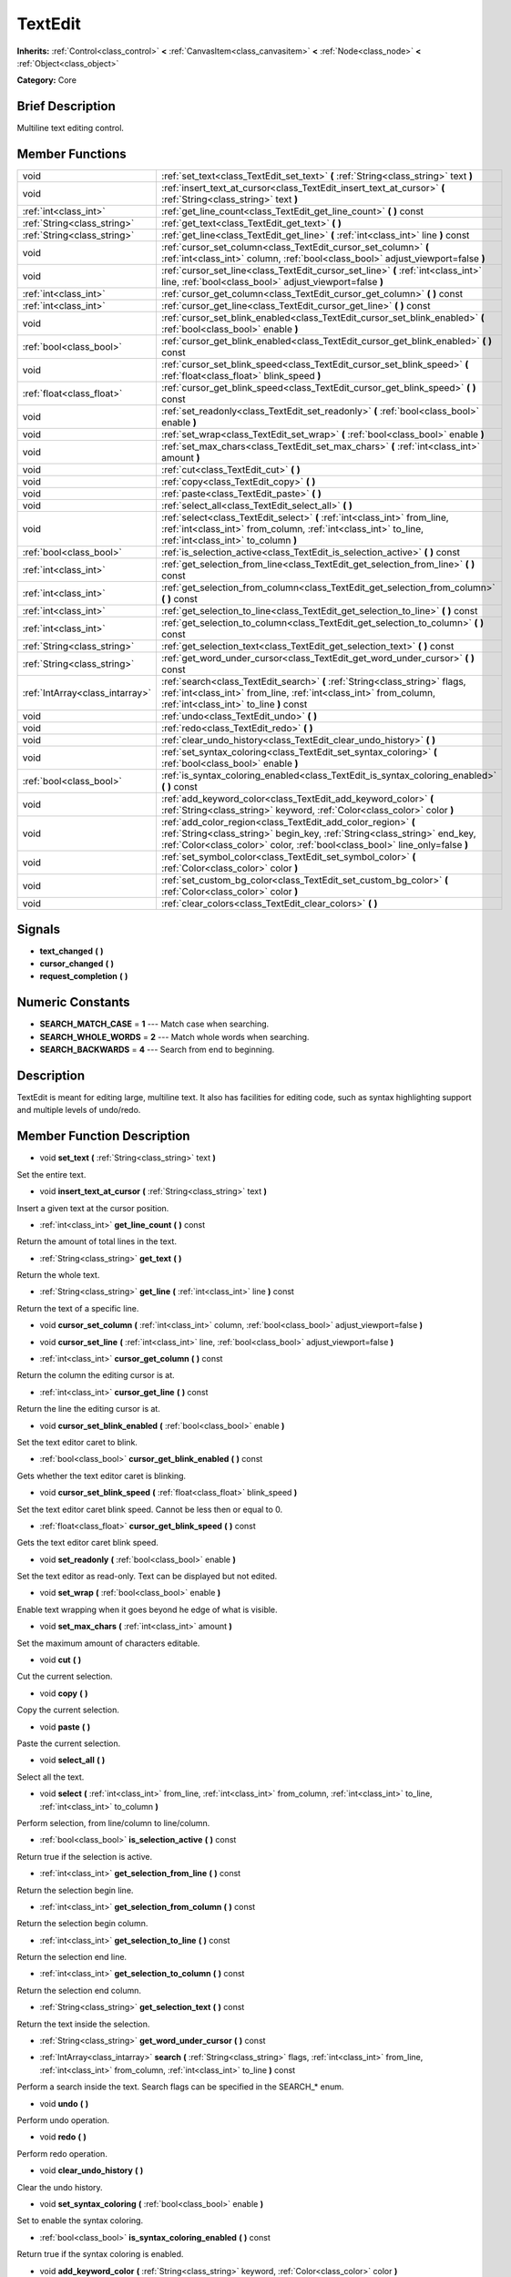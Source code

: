 .. Generated automatically by doc/tools/makerst.py in Godot's source tree.
.. DO NOT EDIT THIS FILE, but the doc/base/classes.xml source instead.

.. _class_TextEdit:

TextEdit
========

**Inherits:** :ref:`Control<class_control>` **<** :ref:`CanvasItem<class_canvasitem>` **<** :ref:`Node<class_node>` **<** :ref:`Object<class_object>`

**Category:** Core

Brief Description
-----------------

Multiline text editing control.

Member Functions
----------------

+----------------------------------+-----------------------------------------------------------------------------------------------------------------------------------------------------------------------------------------------------------------------------+
| void                             | :ref:`set_text<class_TextEdit_set_text>`  **(** :ref:`String<class_string>` text  **)**                                                                                                                                     |
+----------------------------------+-----------------------------------------------------------------------------------------------------------------------------------------------------------------------------------------------------------------------------+
| void                             | :ref:`insert_text_at_cursor<class_TextEdit_insert_text_at_cursor>`  **(** :ref:`String<class_string>` text  **)**                                                                                                           |
+----------------------------------+-----------------------------------------------------------------------------------------------------------------------------------------------------------------------------------------------------------------------------+
| :ref:`int<class_int>`            | :ref:`get_line_count<class_TextEdit_get_line_count>`  **(** **)** const                                                                                                                                                     |
+----------------------------------+-----------------------------------------------------------------------------------------------------------------------------------------------------------------------------------------------------------------------------+
| :ref:`String<class_string>`      | :ref:`get_text<class_TextEdit_get_text>`  **(** **)**                                                                                                                                                                       |
+----------------------------------+-----------------------------------------------------------------------------------------------------------------------------------------------------------------------------------------------------------------------------+
| :ref:`String<class_string>`      | :ref:`get_line<class_TextEdit_get_line>`  **(** :ref:`int<class_int>` line  **)** const                                                                                                                                     |
+----------------------------------+-----------------------------------------------------------------------------------------------------------------------------------------------------------------------------------------------------------------------------+
| void                             | :ref:`cursor_set_column<class_TextEdit_cursor_set_column>`  **(** :ref:`int<class_int>` column, :ref:`bool<class_bool>` adjust_viewport=false  **)**                                                                        |
+----------------------------------+-----------------------------------------------------------------------------------------------------------------------------------------------------------------------------------------------------------------------------+
| void                             | :ref:`cursor_set_line<class_TextEdit_cursor_set_line>`  **(** :ref:`int<class_int>` line, :ref:`bool<class_bool>` adjust_viewport=false  **)**                                                                              |
+----------------------------------+-----------------------------------------------------------------------------------------------------------------------------------------------------------------------------------------------------------------------------+
| :ref:`int<class_int>`            | :ref:`cursor_get_column<class_TextEdit_cursor_get_column>`  **(** **)** const                                                                                                                                               |
+----------------------------------+-----------------------------------------------------------------------------------------------------------------------------------------------------------------------------------------------------------------------------+
| :ref:`int<class_int>`            | :ref:`cursor_get_line<class_TextEdit_cursor_get_line>`  **(** **)** const                                                                                                                                                   |
+----------------------------------+-----------------------------------------------------------------------------------------------------------------------------------------------------------------------------------------------------------------------------+
| void                             | :ref:`cursor_set_blink_enabled<class_TextEdit_cursor_set_blink_enabled>`  **(** :ref:`bool<class_bool>` enable  **)**                                                                                                       |
+----------------------------------+-----------------------------------------------------------------------------------------------------------------------------------------------------------------------------------------------------------------------------+
| :ref:`bool<class_bool>`          | :ref:`cursor_get_blink_enabled<class_TextEdit_cursor_get_blink_enabled>`  **(** **)** const                                                                                                                                 |
+----------------------------------+-----------------------------------------------------------------------------------------------------------------------------------------------------------------------------------------------------------------------------+
| void                             | :ref:`cursor_set_blink_speed<class_TextEdit_cursor_set_blink_speed>`  **(** :ref:`float<class_float>` blink_speed  **)**                                                                                                    |
+----------------------------------+-----------------------------------------------------------------------------------------------------------------------------------------------------------------------------------------------------------------------------+
| :ref:`float<class_float>`        | :ref:`cursor_get_blink_speed<class_TextEdit_cursor_get_blink_speed>`  **(** **)** const                                                                                                                                     |
+----------------------------------+-----------------------------------------------------------------------------------------------------------------------------------------------------------------------------------------------------------------------------+
| void                             | :ref:`set_readonly<class_TextEdit_set_readonly>`  **(** :ref:`bool<class_bool>` enable  **)**                                                                                                                               |
+----------------------------------+-----------------------------------------------------------------------------------------------------------------------------------------------------------------------------------------------------------------------------+
| void                             | :ref:`set_wrap<class_TextEdit_set_wrap>`  **(** :ref:`bool<class_bool>` enable  **)**                                                                                                                                       |
+----------------------------------+-----------------------------------------------------------------------------------------------------------------------------------------------------------------------------------------------------------------------------+
| void                             | :ref:`set_max_chars<class_TextEdit_set_max_chars>`  **(** :ref:`int<class_int>` amount  **)**                                                                                                                               |
+----------------------------------+-----------------------------------------------------------------------------------------------------------------------------------------------------------------------------------------------------------------------------+
| void                             | :ref:`cut<class_TextEdit_cut>`  **(** **)**                                                                                                                                                                                 |
+----------------------------------+-----------------------------------------------------------------------------------------------------------------------------------------------------------------------------------------------------------------------------+
| void                             | :ref:`copy<class_TextEdit_copy>`  **(** **)**                                                                                                                                                                               |
+----------------------------------+-----------------------------------------------------------------------------------------------------------------------------------------------------------------------------------------------------------------------------+
| void                             | :ref:`paste<class_TextEdit_paste>`  **(** **)**                                                                                                                                                                             |
+----------------------------------+-----------------------------------------------------------------------------------------------------------------------------------------------------------------------------------------------------------------------------+
| void                             | :ref:`select_all<class_TextEdit_select_all>`  **(** **)**                                                                                                                                                                   |
+----------------------------------+-----------------------------------------------------------------------------------------------------------------------------------------------------------------------------------------------------------------------------+
| void                             | :ref:`select<class_TextEdit_select>`  **(** :ref:`int<class_int>` from_line, :ref:`int<class_int>` from_column, :ref:`int<class_int>` to_line, :ref:`int<class_int>` to_column  **)**                                       |
+----------------------------------+-----------------------------------------------------------------------------------------------------------------------------------------------------------------------------------------------------------------------------+
| :ref:`bool<class_bool>`          | :ref:`is_selection_active<class_TextEdit_is_selection_active>`  **(** **)** const                                                                                                                                           |
+----------------------------------+-----------------------------------------------------------------------------------------------------------------------------------------------------------------------------------------------------------------------------+
| :ref:`int<class_int>`            | :ref:`get_selection_from_line<class_TextEdit_get_selection_from_line>`  **(** **)** const                                                                                                                                   |
+----------------------------------+-----------------------------------------------------------------------------------------------------------------------------------------------------------------------------------------------------------------------------+
| :ref:`int<class_int>`            | :ref:`get_selection_from_column<class_TextEdit_get_selection_from_column>`  **(** **)** const                                                                                                                               |
+----------------------------------+-----------------------------------------------------------------------------------------------------------------------------------------------------------------------------------------------------------------------------+
| :ref:`int<class_int>`            | :ref:`get_selection_to_line<class_TextEdit_get_selection_to_line>`  **(** **)** const                                                                                                                                       |
+----------------------------------+-----------------------------------------------------------------------------------------------------------------------------------------------------------------------------------------------------------------------------+
| :ref:`int<class_int>`            | :ref:`get_selection_to_column<class_TextEdit_get_selection_to_column>`  **(** **)** const                                                                                                                                   |
+----------------------------------+-----------------------------------------------------------------------------------------------------------------------------------------------------------------------------------------------------------------------------+
| :ref:`String<class_string>`      | :ref:`get_selection_text<class_TextEdit_get_selection_text>`  **(** **)** const                                                                                                                                             |
+----------------------------------+-----------------------------------------------------------------------------------------------------------------------------------------------------------------------------------------------------------------------------+
| :ref:`String<class_string>`      | :ref:`get_word_under_cursor<class_TextEdit_get_word_under_cursor>`  **(** **)** const                                                                                                                                       |
+----------------------------------+-----------------------------------------------------------------------------------------------------------------------------------------------------------------------------------------------------------------------------+
| :ref:`IntArray<class_intarray>`  | :ref:`search<class_TextEdit_search>`  **(** :ref:`String<class_string>` flags, :ref:`int<class_int>` from_line, :ref:`int<class_int>` from_column, :ref:`int<class_int>` to_line  **)** const                               |
+----------------------------------+-----------------------------------------------------------------------------------------------------------------------------------------------------------------------------------------------------------------------------+
| void                             | :ref:`undo<class_TextEdit_undo>`  **(** **)**                                                                                                                                                                               |
+----------------------------------+-----------------------------------------------------------------------------------------------------------------------------------------------------------------------------------------------------------------------------+
| void                             | :ref:`redo<class_TextEdit_redo>`  **(** **)**                                                                                                                                                                               |
+----------------------------------+-----------------------------------------------------------------------------------------------------------------------------------------------------------------------------------------------------------------------------+
| void                             | :ref:`clear_undo_history<class_TextEdit_clear_undo_history>`  **(** **)**                                                                                                                                                   |
+----------------------------------+-----------------------------------------------------------------------------------------------------------------------------------------------------------------------------------------------------------------------------+
| void                             | :ref:`set_syntax_coloring<class_TextEdit_set_syntax_coloring>`  **(** :ref:`bool<class_bool>` enable  **)**                                                                                                                 |
+----------------------------------+-----------------------------------------------------------------------------------------------------------------------------------------------------------------------------------------------------------------------------+
| :ref:`bool<class_bool>`          | :ref:`is_syntax_coloring_enabled<class_TextEdit_is_syntax_coloring_enabled>`  **(** **)** const                                                                                                                             |
+----------------------------------+-----------------------------------------------------------------------------------------------------------------------------------------------------------------------------------------------------------------------------+
| void                             | :ref:`add_keyword_color<class_TextEdit_add_keyword_color>`  **(** :ref:`String<class_string>` keyword, :ref:`Color<class_color>` color  **)**                                                                               |
+----------------------------------+-----------------------------------------------------------------------------------------------------------------------------------------------------------------------------------------------------------------------------+
| void                             | :ref:`add_color_region<class_TextEdit_add_color_region>`  **(** :ref:`String<class_string>` begin_key, :ref:`String<class_string>` end_key, :ref:`Color<class_color>` color, :ref:`bool<class_bool>` line_only=false  **)** |
+----------------------------------+-----------------------------------------------------------------------------------------------------------------------------------------------------------------------------------------------------------------------------+
| void                             | :ref:`set_symbol_color<class_TextEdit_set_symbol_color>`  **(** :ref:`Color<class_color>` color  **)**                                                                                                                      |
+----------------------------------+-----------------------------------------------------------------------------------------------------------------------------------------------------------------------------------------------------------------------------+
| void                             | :ref:`set_custom_bg_color<class_TextEdit_set_custom_bg_color>`  **(** :ref:`Color<class_color>` color  **)**                                                                                                                |
+----------------------------------+-----------------------------------------------------------------------------------------------------------------------------------------------------------------------------------------------------------------------------+
| void                             | :ref:`clear_colors<class_TextEdit_clear_colors>`  **(** **)**                                                                                                                                                               |
+----------------------------------+-----------------------------------------------------------------------------------------------------------------------------------------------------------------------------------------------------------------------------+

Signals
-------

-  **text_changed**  **(** **)**
-  **cursor_changed**  **(** **)**
-  **request_completion**  **(** **)**

Numeric Constants
-----------------

- **SEARCH_MATCH_CASE** = **1** --- Match case when searching.
- **SEARCH_WHOLE_WORDS** = **2** --- Match whole words when searching.
- **SEARCH_BACKWARDS** = **4** --- Search from end to beginning.

Description
-----------

TextEdit is meant for editing large, multiline text. It also has facilities for editing code, such as syntax highlighting support and multiple levels of undo/redo.

Member Function Description
---------------------------

.. _class_TextEdit_set_text:

- void  **set_text**  **(** :ref:`String<class_string>` text  **)**

Set the entire text.

.. _class_TextEdit_insert_text_at_cursor:

- void  **insert_text_at_cursor**  **(** :ref:`String<class_string>` text  **)**

Insert a given text at the cursor position.

.. _class_TextEdit_get_line_count:

- :ref:`int<class_int>`  **get_line_count**  **(** **)** const

Return the amount of total lines in the text.

.. _class_TextEdit_get_text:

- :ref:`String<class_string>`  **get_text**  **(** **)**

Return the whole text.

.. _class_TextEdit_get_line:

- :ref:`String<class_string>`  **get_line**  **(** :ref:`int<class_int>` line  **)** const

Return the text of a specific line.

.. _class_TextEdit_cursor_set_column:

- void  **cursor_set_column**  **(** :ref:`int<class_int>` column, :ref:`bool<class_bool>` adjust_viewport=false  **)**

.. _class_TextEdit_cursor_set_line:

- void  **cursor_set_line**  **(** :ref:`int<class_int>` line, :ref:`bool<class_bool>` adjust_viewport=false  **)**

.. _class_TextEdit_cursor_get_column:

- :ref:`int<class_int>`  **cursor_get_column**  **(** **)** const

Return the column the editing cursor is at.

.. _class_TextEdit_cursor_get_line:

- :ref:`int<class_int>`  **cursor_get_line**  **(** **)** const

Return the line the editing cursor is at.

.. _class_TextEdit_cursor_set_blink_enabled:

- void  **cursor_set_blink_enabled**  **(** :ref:`bool<class_bool>` enable  **)**

Set the text editor caret to blink.

.. _class_TextEdit_cursor_get_blink_enabled:

- :ref:`bool<class_bool>`  **cursor_get_blink_enabled**  **(** **)** const

Gets whether the text editor caret is blinking.

.. _class_TextEdit_cursor_set_blink_speed:

- void  **cursor_set_blink_speed**  **(** :ref:`float<class_float>` blink_speed  **)**

Set the text editor caret blink speed. Cannot be less then or equal to 0.

.. _class_TextEdit_cursor_get_blink_speed:

- :ref:`float<class_float>`  **cursor_get_blink_speed**  **(** **)** const

Gets the text editor caret blink speed.

.. _class_TextEdit_set_readonly:

- void  **set_readonly**  **(** :ref:`bool<class_bool>` enable  **)**

Set the text editor as read-only. Text can be displayed but not edited.

.. _class_TextEdit_set_wrap:

- void  **set_wrap**  **(** :ref:`bool<class_bool>` enable  **)**

Enable text wrapping when it goes beyond he edge of what is visible.

.. _class_TextEdit_set_max_chars:

- void  **set_max_chars**  **(** :ref:`int<class_int>` amount  **)**

Set the maximum amount of characters editable.

.. _class_TextEdit_cut:

- void  **cut**  **(** **)**

Cut the current selection.

.. _class_TextEdit_copy:

- void  **copy**  **(** **)**

Copy the current selection.

.. _class_TextEdit_paste:

- void  **paste**  **(** **)**

Paste the current selection.

.. _class_TextEdit_select_all:

- void  **select_all**  **(** **)**

Select all the text.

.. _class_TextEdit_select:

- void  **select**  **(** :ref:`int<class_int>` from_line, :ref:`int<class_int>` from_column, :ref:`int<class_int>` to_line, :ref:`int<class_int>` to_column  **)**

Perform selection, from line/column to line/column.

.. _class_TextEdit_is_selection_active:

- :ref:`bool<class_bool>`  **is_selection_active**  **(** **)** const

Return true if the selection is active.

.. _class_TextEdit_get_selection_from_line:

- :ref:`int<class_int>`  **get_selection_from_line**  **(** **)** const

Return the selection begin line.

.. _class_TextEdit_get_selection_from_column:

- :ref:`int<class_int>`  **get_selection_from_column**  **(** **)** const

Return the selection begin column.

.. _class_TextEdit_get_selection_to_line:

- :ref:`int<class_int>`  **get_selection_to_line**  **(** **)** const

Return the selection end line.

.. _class_TextEdit_get_selection_to_column:

- :ref:`int<class_int>`  **get_selection_to_column**  **(** **)** const

Return the selection end column.

.. _class_TextEdit_get_selection_text:

- :ref:`String<class_string>`  **get_selection_text**  **(** **)** const

Return the text inside the selection.

.. _class_TextEdit_get_word_under_cursor:

- :ref:`String<class_string>`  **get_word_under_cursor**  **(** **)** const

.. _class_TextEdit_search:

- :ref:`IntArray<class_intarray>`  **search**  **(** :ref:`String<class_string>` flags, :ref:`int<class_int>` from_line, :ref:`int<class_int>` from_column, :ref:`int<class_int>` to_line  **)** const

Perform a search inside the text. Search flags can be specified in the SEARCH\_\* enum.

.. _class_TextEdit_undo:

- void  **undo**  **(** **)**

Perform undo operation.

.. _class_TextEdit_redo:

- void  **redo**  **(** **)**

Perform redo operation.

.. _class_TextEdit_clear_undo_history:

- void  **clear_undo_history**  **(** **)**

Clear the undo history.

.. _class_TextEdit_set_syntax_coloring:

- void  **set_syntax_coloring**  **(** :ref:`bool<class_bool>` enable  **)**

Set to enable the syntax coloring.

.. _class_TextEdit_is_syntax_coloring_enabled:

- :ref:`bool<class_bool>`  **is_syntax_coloring_enabled**  **(** **)** const

Return true if the syntax coloring is enabled.

.. _class_TextEdit_add_keyword_color:

- void  **add_keyword_color**  **(** :ref:`String<class_string>` keyword, :ref:`Color<class_color>` color  **)**

Add a keyword and its color.

.. _class_TextEdit_add_color_region:

- void  **add_color_region**  **(** :ref:`String<class_string>` begin_key, :ref:`String<class_string>` end_key, :ref:`Color<class_color>` color, :ref:`bool<class_bool>` line_only=false  **)**

Add color region (given the delimiters) and its colors.

.. _class_TextEdit_set_symbol_color:

- void  **set_symbol_color**  **(** :ref:`Color<class_color>` color  **)**

Set the color for symbols.

.. _class_TextEdit_set_custom_bg_color:

- void  **set_custom_bg_color**  **(** :ref:`Color<class_color>` color  **)**

Set a custom background color. A background color with alpha==0 disables this.

.. _class_TextEdit_clear_colors:

- void  **clear_colors**  **(** **)**

Clear all the syntax coloring information.


